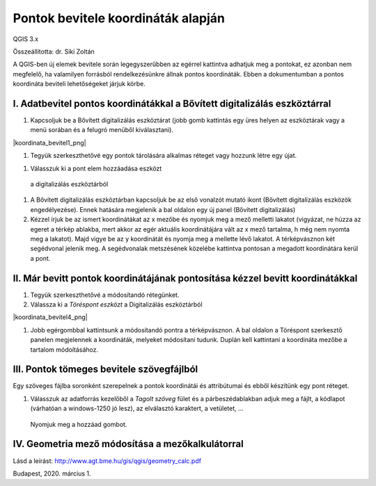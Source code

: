 Pontok bevitele koordináták alapján
===================================

QGIS 3.x

Összeállította: dr. Siki Zoltán

A QGIS-ben új elemek bevitele során legegyszerűbben az egérrel kattintva adhatjuk meg a pontokat, ez azonban nem megfelelő, ha valamilyen forrásból rendelkezésünkre állnak pontos koordináták. Ebben a dokumentumban a pontos koordináta beviteli lehetőségeket járjuk körbe.


I.  Adatbevitel pontos koordinátákkal a Bővített digitalizálás eszköztárral
---------------------------------------------------------------------------

#.  Kapcsoljuk be a Bővített digitalizálás eszköztárat (jobb gomb kattintás egy üres helyen az eszköztárak vagy a menü sorában és a felugró menüből kiválasztani).

|koordinata_bevitel1_png|

#.    Tegyük szerkeszthetővé egy pontok tárolására alkalmas réteget vagy hozzunk létre egy újat.

|koordinata_bevitel2_png|

#.    Válasszuk ki a pont elem hozzáadása eszközt
    a digitalizálás eszköztárból

#.  A Bővített digitalizálás eszköztárban kapcsoljuk be az első vonalzót mutató ikont (Bővített digitalizálás eszközök engedélyezése). Ennek hatására megjelenik a bal oldalon egy új panel (Bővített digitalizálás)

#.  Kézzel írjuk be az ismert koordinátákat az x mezőbe és nyomjuk meg a mező melletti lakatot (vigyázat, ne húzza az egeret a térkép ablakba, mert akkor az egér aktuális koordinátájára vált az x mező tartalma, h még nem nyomta meg a lakatot). Majd vigye be az y koordinátát és nyomja meg a mellette lévő lakatot. A térképvásznon két segédvonal jelenik meg. A segédvonalak metszésének közelébe kattintva pontosan a megadott koordinátára kerül a pont.

|koordinata_bevitel3_png|

II. Már bevitt pontok koordinátájának pontosítása kézzel bevitt koordinátákkal
------------------------------------------------------------------------------

#.  Tegyük szerkeszthetővé a módosítandó rétegünket.

#.  Válassza ki a *Töréspont eszközt* a Digitalizálás eszköztárból

|koordinata_bevitel4_png|

#.    Jobb egérgombbal kattintsunk a módosítandó pontra a térképvásznon. A bal oldalon a Töréspont szerkesztő panelen megjelennek a koordináták, melyeket módosítani tudunk. Duplán kell kattintani a koordináta mezőbe a tartalom módoításához.

III. Pontok tömeges bevitele szövegfájlból
------------------------------------------

Egy szöveges fájlba soronként szerepelnek a pontok koordinátái és attribútumai és ebből készítünk egy pont réteget.

#.  Válasszuk az adatforrás kezelőből a *Tagolt szöveg*
    fület és a párbeszédablakban adjuk meg a fájlt, a kódlapot (várhatóan a windows-1250 jó lesz), az elválasztó karaktert, a vetületet, …

|koordinata_bevitel5_png|

    Nyomjuk meg a hozzáad gombot.

IV.  Geometria mező módosítása a mezőkalkulátorral
--------------------------------------------------

Lásd a leírást:
`http://www.agt.bme.hu/gis/qgis/geometry_calc.pdf <http://www.agt.bme.hu/gis/qgis/geometry_calc.pdf>`_




Budapest, 2020.  március 1.

.. |kooridnata_bevitel1_png| image:: images/koordinata_bevitel1.png
    :width: 16.365cm
    :height: 1.005cm

.. |koordinata_bevitel2_png| image:: images/koordinata_bevitel2.png
    :width: 11.218cm
    :height: 1.032cm

.. |koordinata_bevitel3_png| image:: images/koordinata_bevitel3.png
    :width: 16.365cm
    :height: 9.439cm


.. |koordinata_beviel4_png| image:: images/koordinata_bevitel4.png
    :width: 11.218cm
    :height: 1.032cm


.. |koordinata_bevitel5_png| image:: images/koordinata_bevitel5.png
    :width: 16.365cm
    :height: 11.255cm

